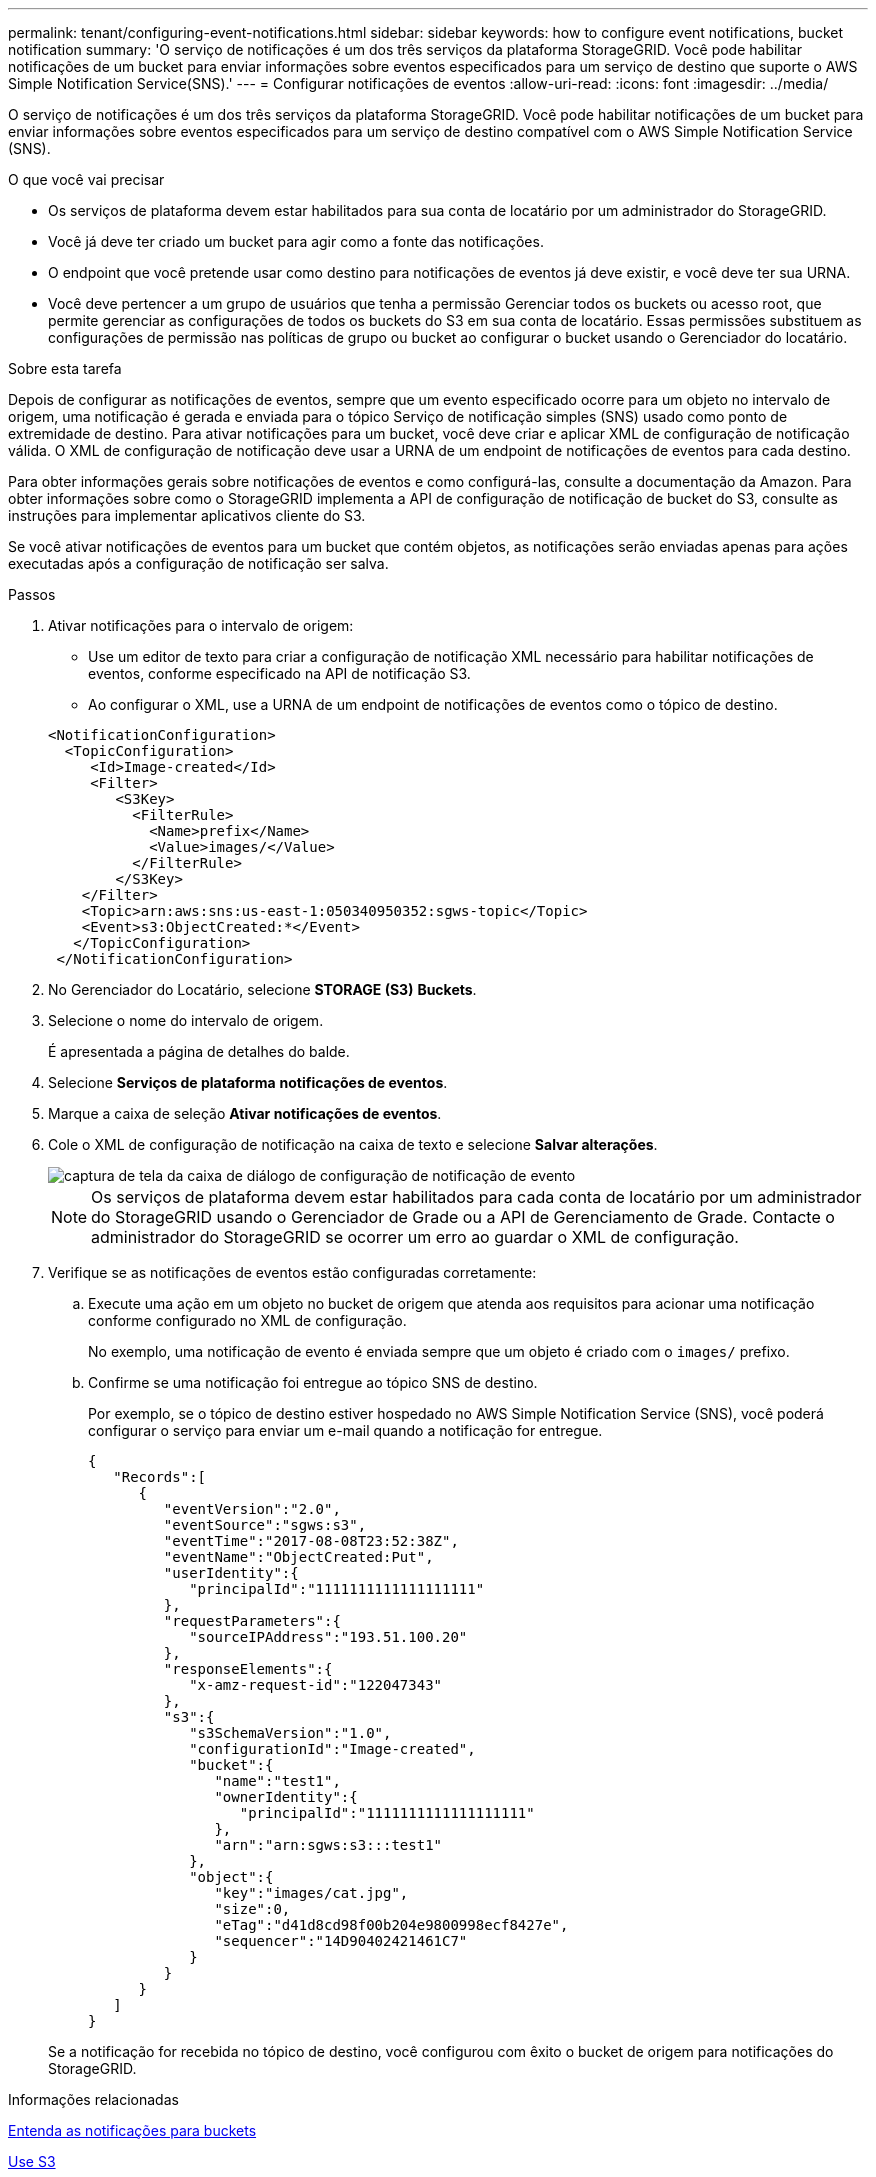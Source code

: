 ---
permalink: tenant/configuring-event-notifications.html 
sidebar: sidebar 
keywords: how to configure event notifications, bucket notification 
summary: 'O serviço de notificações é um dos três serviços da plataforma StorageGRID. Você pode habilitar notificações de um bucket para enviar informações sobre eventos especificados para um serviço de destino que suporte o AWS Simple Notification Service(SNS).' 
---
= Configurar notificações de eventos
:allow-uri-read: 
:icons: font
:imagesdir: ../media/


[role="lead"]
O serviço de notificações é um dos três serviços da plataforma StorageGRID. Você pode habilitar notificações de um bucket para enviar informações sobre eventos especificados para um serviço de destino compatível com o AWS Simple Notification Service (SNS).

.O que você vai precisar
* Os serviços de plataforma devem estar habilitados para sua conta de locatário por um administrador do StorageGRID.
* Você já deve ter criado um bucket para agir como a fonte das notificações.
* O endpoint que você pretende usar como destino para notificações de eventos já deve existir, e você deve ter sua URNA.
* Você deve pertencer a um grupo de usuários que tenha a permissão Gerenciar todos os buckets ou acesso root, que permite gerenciar as configurações de todos os buckets do S3 em sua conta de locatário. Essas permissões substituem as configurações de permissão nas políticas de grupo ou bucket ao configurar o bucket usando o Gerenciador do locatário.


.Sobre esta tarefa
Depois de configurar as notificações de eventos, sempre que um evento especificado ocorre para um objeto no intervalo de origem, uma notificação é gerada e enviada para o tópico Serviço de notificação simples (SNS) usado como ponto de extremidade de destino. Para ativar notificações para um bucket, você deve criar e aplicar XML de configuração de notificação válida. O XML de configuração de notificação deve usar a URNA de um endpoint de notificações de eventos para cada destino.

Para obter informações gerais sobre notificações de eventos e como configurá-las, consulte a documentação da Amazon. Para obter informações sobre como o StorageGRID implementa a API de configuração de notificação de bucket do S3, consulte as instruções para implementar aplicativos cliente do S3.

Se você ativar notificações de eventos para um bucket que contém objetos, as notificações serão enviadas apenas para ações executadas após a configuração de notificação ser salva.

.Passos
. Ativar notificações para o intervalo de origem:
+
** Use um editor de texto para criar a configuração de notificação XML necessário para habilitar notificações de eventos, conforme especificado na API de notificação S3.
** Ao configurar o XML, use a URNA de um endpoint de notificações de eventos como o tópico de destino.


+
[listing]
----
<NotificationConfiguration>
  <TopicConfiguration>
     <Id>Image-created</Id>
     <Filter>
        <S3Key>
          <FilterRule>
            <Name>prefix</Name>
            <Value>images/</Value>
          </FilterRule>
        </S3Key>
    </Filter>
    <Topic>arn:aws:sns:us-east-1:050340950352:sgws-topic</Topic>
    <Event>s3:ObjectCreated:*</Event>
   </TopicConfiguration>
 </NotificationConfiguration>
----
. No Gerenciador do Locatário, selecione *STORAGE (S3)* *Buckets*.
. Selecione o nome do intervalo de origem.
+
É apresentada a página de detalhes do balde.

. Selecione *Serviços de plataforma* *notificações de eventos*.
. Marque a caixa de seleção *Ativar notificações de eventos*.
. Cole o XML de configuração de notificação na caixa de texto e selecione *Salvar alterações*.
+
image::../media/tenant_bucket_event_notification_configuration.png[captura de tela da caixa de diálogo de configuração de notificação de evento]

+

NOTE: Os serviços de plataforma devem estar habilitados para cada conta de locatário por um administrador do StorageGRID usando o Gerenciador de Grade ou a API de Gerenciamento de Grade. Contacte o administrador do StorageGRID se ocorrer um erro ao guardar o XML de configuração.

. Verifique se as notificações de eventos estão configuradas corretamente:
+
.. Execute uma ação em um objeto no bucket de origem que atenda aos requisitos para acionar uma notificação conforme configurado no XML de configuração.
+
No exemplo, uma notificação de evento é enviada sempre que um objeto é criado com o `images/` prefixo.

.. Confirme se uma notificação foi entregue ao tópico SNS de destino.
+
Por exemplo, se o tópico de destino estiver hospedado no AWS Simple Notification Service (SNS), você poderá configurar o serviço para enviar um e-mail quando a notificação for entregue.

+
[listing]
----
{
   "Records":[
      {
         "eventVersion":"2.0",
         "eventSource":"sgws:s3",
         "eventTime":"2017-08-08T23:52:38Z",
         "eventName":"ObjectCreated:Put",
         "userIdentity":{
            "principalId":"1111111111111111111"
         },
         "requestParameters":{
            "sourceIPAddress":"193.51.100.20"
         },
         "responseElements":{
            "x-amz-request-id":"122047343"
         },
         "s3":{
            "s3SchemaVersion":"1.0",
            "configurationId":"Image-created",
            "bucket":{
               "name":"test1",
               "ownerIdentity":{
                  "principalId":"1111111111111111111"
               },
               "arn":"arn:sgws:s3:::test1"
            },
            "object":{
               "key":"images/cat.jpg",
               "size":0,
               "eTag":"d41d8cd98f00b204e9800998ecf8427e",
               "sequencer":"14D90402421461C7"
            }
         }
      }
   ]
}
----


+
Se a notificação for recebida no tópico de destino, você configurou com êxito o bucket de origem para notificações do StorageGRID.



.Informações relacionadas
xref:understanding-notifications-for-buckets.adoc[Entenda as notificações para buckets]

xref:../s3/index.adoc[Use S3]

xref:creating-platform-services-endpoint.adoc[Criar endpoint de serviços de plataforma]
